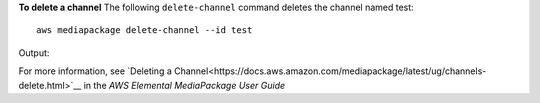 **To delete a channel**
The following ``delete-channel`` command deletes the channel named test::
    aws mediapackage delete-channel --id test
Output::
                  

For more information, see `Deleting a Channel<https://docs.aws.amazon.com/mediapackage/latest/ug/channels-delete.html>`__ in the *AWS Elemental MediaPackage User Guide*
